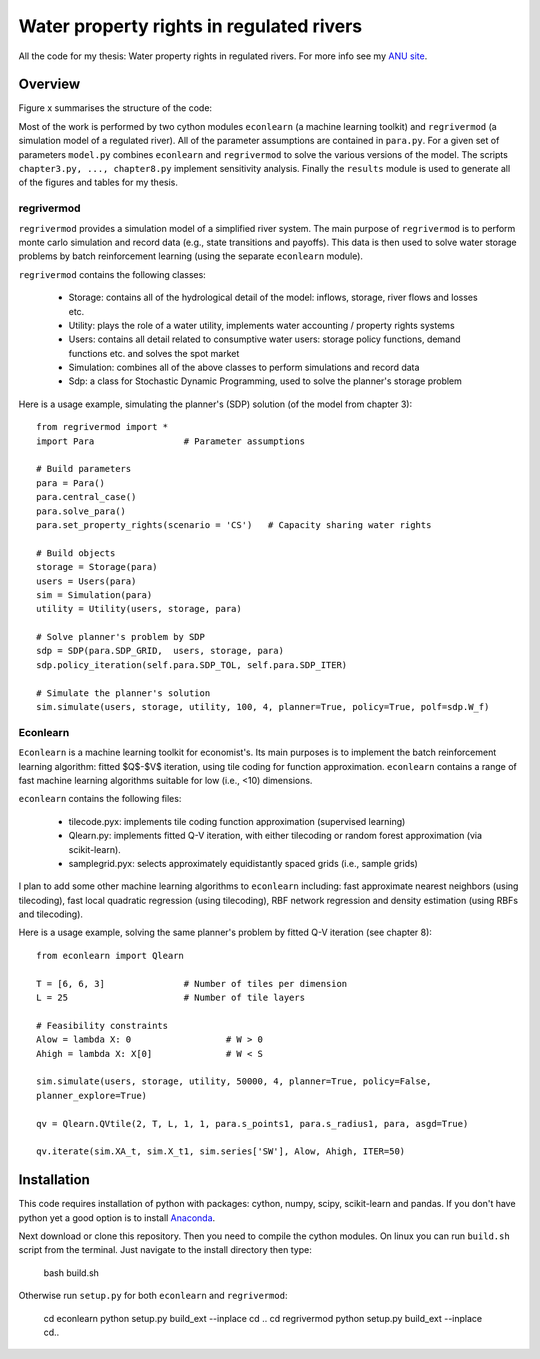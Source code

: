 =========================================
Water property rights in regulated rivers
=========================================

All the code for my thesis: Water property rights in regulated rivers.  For more info see my `ANU site  <https://crawford.anu.edu.au/people/phd/neal-hughes/>`_.

Overview
========

Figure x summarises the structure of the code: 

.. image:: /model.jpg
    :scale: 60 %

Most of the work is performed by two cython modules ``econlearn`` (a machine learning toolkit) and ``regrivermod`` (a simulation model of a regulated river). All of the parameter assumptions are contained in ``para.py``. For a given set of parameters ``model.py`` combines ``econlearn`` and ``regrivermod`` to solve the various versions of the model. The scripts ``chapter3.py, ..., chapter8.py`` implement sensitivity analysis. Finally the ``results`` module is used to generate all of the figures and tables for my thesis.

regrivermod
-----------

``regrivermod`` provides a simulation model of a simplified river system. The main purpose of ``regrivermod`` is to perform monte carlo simulation and record data (e.g., state transitions and payoffs). This data is then used to solve water storage problems by batch reinforcement learning (using the separate ``econlearn`` module).

``regrivermod`` contains the following classes:

    - Storage:
      contains all of the hydrological detail of the model: inflows, storage, river flows and losses etc.

    - Utility:
      plays the role of a water utility, implements water accounting / property rights systems

    - Users:
      contains all detail related to consumptive water users: storage policy functions, demand functions etc. and solves the spot market 

    - Simulation:
      combines all of the above classes to perform simulations and record data

    - Sdp:
      a class for Stochastic Dynamic Programming, used to solve the planner's storage problem 

Here is a usage example, simulating the planner's (SDP) solution (of the model from chapter 3)::

    from regrivermod import *
    import Para                 # Parameter assumptions
    
    # Build parameters
    para = Para()
    para.central_case() 
    para.solve_para()
    para.set_property_rights(scenario = 'CS')   # Capacity sharing water rights

    # Build objects
    storage = Storage(para)
    users = Users(para)
    sim = Simulation(para)
    utility = Utility(users, storage, para)

    # Solve planner's problem by SDP
    sdp = SDP(para.SDP_GRID,  users, storage, para)    
    sdp.policy_iteration(self.para.SDP_TOL, self.para.SDP_ITER) 

    # Simulate the planner's solution
    sim.simulate(users, storage, utility, 100, 4, planner=True, policy=True, polf=sdp.W_f)


Econlearn
---------

``Econlearn`` is a machine learning toolkit for economist's. Its main purposes is to implement the batch reinforcement learning algorithm: fitted $Q$-$V$ iteration, using tile coding for function approximation. ``econlearn`` contains a range of fast machine learning algorithms suitable for low (i.e., <10) dimensions.

``econlearn`` contains the following files:

    - tilecode.pyx:
      implements tile coding function approximation (supervised learning)
    - Qlearn.py:
      implements fitted Q-V iteration, with either tilecoding or random forest approximation (via scikit-learn).
    - samplegrid.pyx:
      selects approximately equidistantly spaced grids (i.e., sample grids) 

I plan to add some other machine learning algorithms to ``econlearn`` including: fast approximate nearest neighbors (using tilecoding), fast local quadratic regression (using tilecoding), RBF network regression and density estimation (using RBFs and tilecoding).

Here is a usage example, solving the same planner's problem by fitted Q-V iteration (see chapter 8)::

    from econlearn import Qlearn

    T = [6, 6, 3]               # Number of tiles per dimension
    L = 25                      # Number of tile layers
    
    # Feasibility constraints
    Alow = lambda X: 0                  # W > 0
    Ahigh = lambda X: X[0]              # W < S
    
    sim.simulate(users, storage, utility, 50000, 4, planner=True, policy=False,  
    planner_explore=True)
        
    qv = Qlearn.QVtile(2, T, L, 1, 1, para.s_points1, para.s_radius1, para, asgd=True)
        
    qv.iterate(sim.XA_t, sim.X_t1, sim.series['SW'], Alow, Ahigh, ITER=50) 

Installation
============

This code requires installation of python with packages: cython, numpy, scipy, scikit-learn and pandas. If you don't have python yet a good option is to install `Anaconda <http://docs.continuum.io/anaconda/>`_.  

Next download or clone this repository. Then you need to compile the cython modules. On linux you can run ``build.sh`` script from the terminal. Just navigate to the install directory then type:

    bash build.sh

Otherwise run ``setup.py`` for both ``econlearn`` and ``regrivermod``:

    cd econlearn
    python setup.py build_ext --inplace
    cd ..
    cd regrivermod
    python setup.py build_ext --inplace
    cd..

